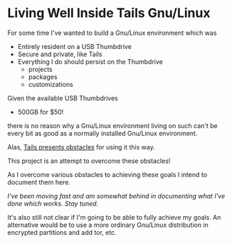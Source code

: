 * Living Well Inside Tails Gnu/Linux

For some time I've wanted to build a Gnu/Linux environment which was
- Entirely resident on a USB Thumbdrive
- Secure and private, like Tails
- Everything I do should persist on the Thumbdrive
    - projects
    - packages
    - customizations

Given the available USB Thumbdrives
    - 500GB for $50!
there is no reason why a Gnu/Linux environment living on such can't be
every bit as good as a normally installed Gnu/Linux environment.

Alas, [[file:tails-issues.org][Tails presents obstacles]] for using it this way.

This project is an attempt to overcome these obstacles!

As I overcome various obstacles to achieving these goals I intend to
document them here.

/I've been moving fast and am somewhat behind in documenting what I've
done which works.  Stay tuned./

It's also still not clear if I'm going to be able to fully achieve my
goals.  An alternative would be to use a more ordinary Gnu/Linux
distribution in encrypted partitions and add tor, etc.
